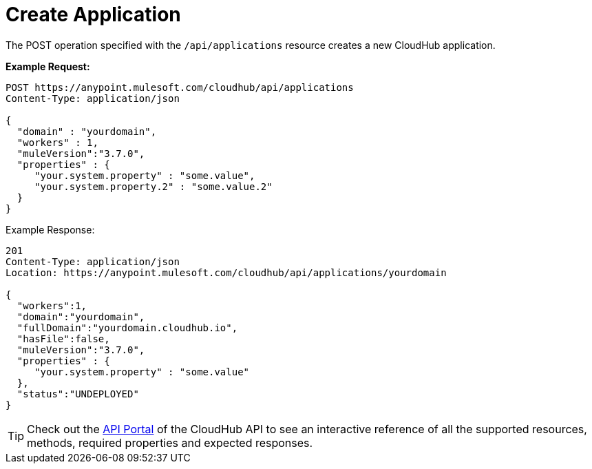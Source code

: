 = Create Application
:keywords: cloudhub, cloudhub api, example, arm, runtime manager

The POST operation specified with the `/api/applications` resource creates a new CloudHub application.

*Example Request:*

[source,json, linenums]
----
POST https://anypoint.mulesoft.com/cloudhub/api/applications
Content-Type: application/json
 
{
  "domain" : "yourdomain",
  "workers" : 1,
  "muleVersion":"3.7.0",
  "properties" : {
     "your.system.property" : "some.value",
     "your.system.property.2" : "some.value.2"
  }
}
----

Example Response:

[source,json, linenums]
----
201
Content-Type: application/json
Location: https://anypoint.mulesoft.com/cloudhub/api/applications/yourdomain
 
{
  "workers":1,
  "domain":"yourdomain",
  "fullDomain":"yourdomain.cloudhub.io",
  "hasFile":false,
  "muleVersion":"3.7.0",
  "properties" : {
     "your.system.property" : "some.value"
  },
  "status":"UNDEPLOYED"
}
----

[TIP]
Check out the https://anypoint.mulesoft.com/apiplatform/anypoint-platform/#/portals[API Portal] of the CloudHub API to see an interactive reference of all the supported resources, methods, required properties and expected responses.
